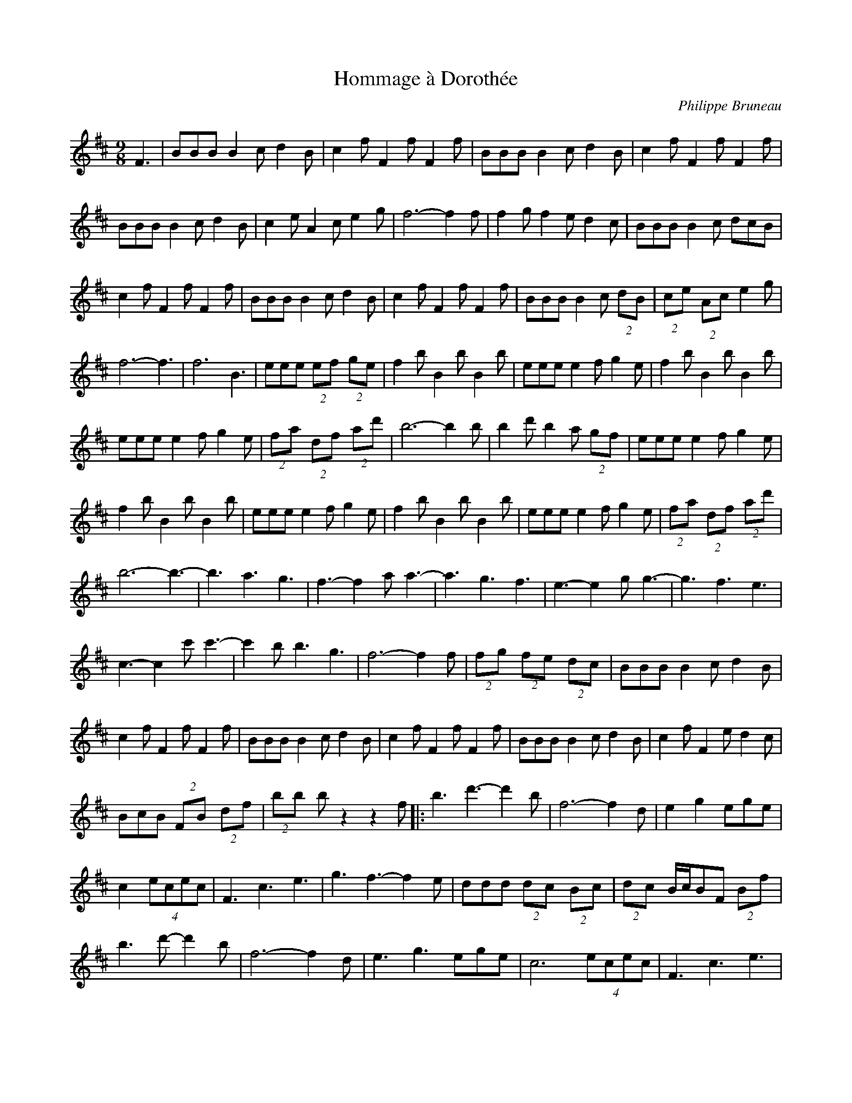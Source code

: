 X:91
T:Hommage à Dorothée
C:Philippe Bruneau
S:Philippe Bruneau - Musique traditionnelle pour accordéon diatonique
Z:robin.beech@mcgill.ca
R:waltz
M:9/8
L:1/8
K:D
F3 | BBB B2c d2B | c2f F2f F2f | BBB B2c d2B | c2f F2f F2f |
BBB B2c d2B | c2e A2c e2g | f6- f2f | f2g f2e d2c | BBB B2c dcB |
c2fF2fF2f | BBB B2c d2B | c2f F2f F2f | BBB B2c (2dB | (2ce (2Ac e2g |
f6- f3 | f6 B3 | eee (2ef (2ge | f2b B2b B2b | eee e2f g2e | f2b B2b B2b |
eee e2f g2e | (2fa (2df (2ad' | b6- b2 b | b2d' b2a (2gf | eee e2f g2e |
f2b B2b B2b | eee e2f g2e | f2b B2b B2b | eee e2f g2e | (2fa (2df (2ad' |
b6-b3- | b3 a3 g3 | f3- f2a a3- | a3 g3 f3 | e3- e2g g3- | g3 f3 e3 |
c3- c2c' c'3- | c'2b b3 g3 | f6- f2f | (2fg (2fe (2dc | BBB B2c d2B |
c2f F2f F2f | BBB B2c d2B | c2f F2f F2f | BBB B2c d2B | c2f F2e d2c |
BcB (2FB (2df | (2bb bz2 z2f |: b3 d'3-d'2b | f6- f2d | e2 g2 ege |
c2 (4ecec | F3 c3 e3 | g3 f3- f2e | ddd (2dc (2Bc | (2dc B/c/BF (2Bf |
b3 d'-d'2b | f6- f2d | e3 g3 ege | c6 (4ecec | F3 c3 e3 |
ege dfd (2cc | BcB (2FB (2df | (2bb b3 z2[Ff] :|

